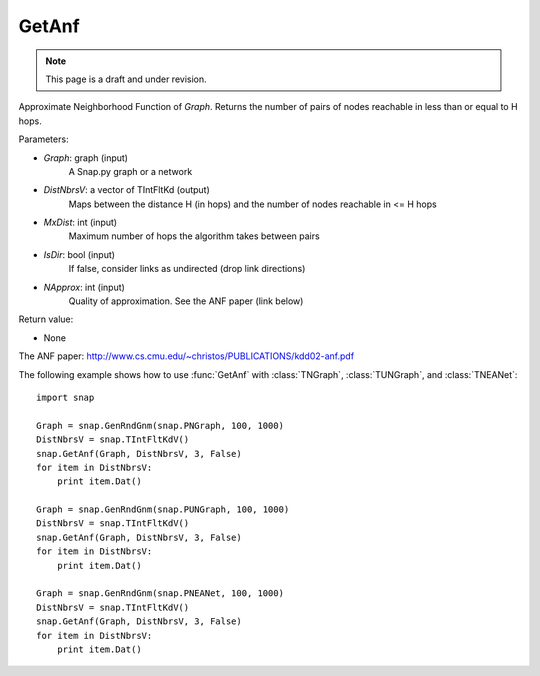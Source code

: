 GetAnf
''''''
.. note::

    This page is a draft and under revision.


.. function::  GetAnf(Graph, DistNbrsV, MxDist, IsDir, NApprox = 32)

Approximate Neighborhood Function of *Graph*. Returns the number of pairs of nodes reachable in less than or equal to H hops.

Parameters:

- *Graph*: graph (input)
    A Snap.py graph or a network
    
- *DistNbrsV*: a vector of TIntFltKd (output)
    Maps between the distance H (in hops) and the number of nodes reachable in <= H hops

- *MxDist*: int (input)
    Maximum number of hops the algorithm takes between pairs

- *IsDir*: bool (input)
    If false, consider links as undirected (drop link directions)

- *NApprox*: int (input)
    Quality of approximation. See the ANF paper (link below)

Return value:

- None

The ANF paper: http://www.cs.cmu.edu/~christos/PUBLICATIONS/kdd02-anf.pdf

The following example shows how to use :func:`GetAnf` with
:class:`TNGraph`, :class:`TUNGraph`, and :class:`TNEANet`::

    import snap

    Graph = snap.GenRndGnm(snap.PNGraph, 100, 1000)
    DistNbrsV = snap.TIntFltKdV()
    snap.GetAnf(Graph, DistNbrsV, 3, False)
    for item in DistNbrsV:
        print item.Dat()

    Graph = snap.GenRndGnm(snap.PUNGraph, 100, 1000)
    DistNbrsV = snap.TIntFltKdV()
    snap.GetAnf(Graph, DistNbrsV, 3, False)
    for item in DistNbrsV:
        print item.Dat()

    Graph = snap.GenRndGnm(snap.PNEANet, 100, 1000)
    DistNbrsV = snap.TIntFltKdV()
    snap.GetAnf(Graph, DistNbrsV, 3, False)
    for item in DistNbrsV:
        print item.Dat()
